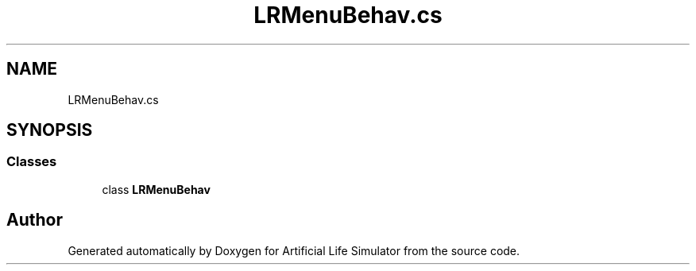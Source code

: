 .TH "LRMenuBehav.cs" 3 "Tue Mar 12 2019" "Artificial Life Simulator" \" -*- nroff -*-
.ad l
.nh
.SH NAME
LRMenuBehav.cs
.SH SYNOPSIS
.br
.PP
.SS "Classes"

.in +1c
.ti -1c
.RI "class \fBLRMenuBehav\fP"
.br
.in -1c
.SH "Author"
.PP 
Generated automatically by Doxygen for Artificial Life Simulator from the source code\&.
